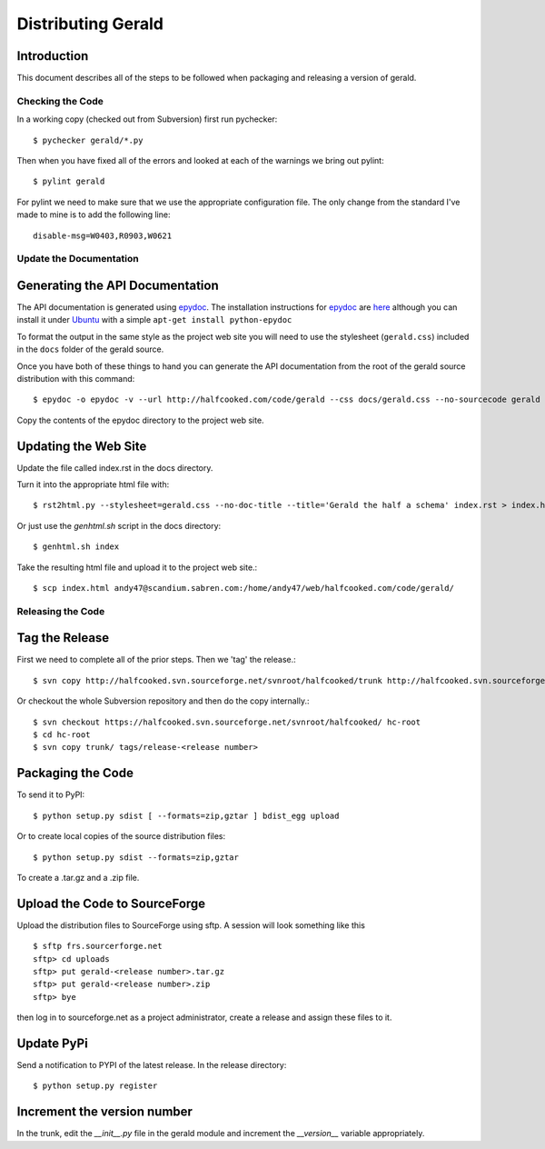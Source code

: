 ===================
Distributing Gerald 
===================

Introduction
------------

This document describes all of the steps to be followed when packaging and releasing a version of gerald.

Checking the Code
=================

In a working copy (checked out from Subversion) first run pychecker::

    $ pychecker gerald/*.py

Then when you have fixed all of the errors and looked at each of the warnings we bring out pylint::

    $ pylint gerald

For pylint we need to make sure that we use the appropriate configuration file. The only change from the standard I've made to mine is to add the following line::

    disable-msg=W0403,R0903,W0621


Update the Documentation
========================

Generating the API Documentation
--------------------------------

The API documentation is generated using epydoc_. 
The installation instructions for epydoc_ are `here <http://epydoc.sourceforge.net/manual-install.html>`_ although you can install it under Ubuntu_ with a simple ``apt-get install python-epydoc``

To format the output in the same style as the project web site you will need to use the stylesheet (``gerald.css``) included in the ``docs`` folder of the gerald source.

Once you have both of these things to hand you can generate the API documentation from the root of the gerald source distribution with this command::

    $ epydoc -o epydoc -v --url http://halfcooked.com/code/gerald --css docs/gerald.css --no-sourcecode gerald

.. _epydoc: http://epydoc.sourceforge.net
.. _Ubuntu: http://www.ubuntu.com

Copy the contents of the epydoc directory to the project web site. 

Updating the Web Site
---------------------

Update the file called index.rst in the docs directory.

Turn it into the appropriate html file with::

    $ rst2html.py --stylesheet=gerald.css --no-doc-title --title='Gerald the half a schema' index.rst > index.html

Or just use the `genhtml.sh` script in the docs directory::

    $ genhtml.sh index

Take the resulting html file and upload it to the project web site.::

    $ scp index.html andy47@scandium.sabren.com:/home/andy47/web/halfcooked.com/code/gerald/

Releasing the Code
==================

Tag the Release
---------------

First we need to complete all of the prior steps. Then we 'tag' the release.::

    $ svn copy http://halfcooked.svn.sourceforge.net/svnroot/halfcooked/trunk http://halfcooked.svn.sourceforge.net/svnroot/halfcooked/tags/release-<revision number>

Or checkout the whole Subversion repository and then do the copy internally.::

    $ svn checkout https://halfcooked.svn.sourceforge.net/svnroot/halfcooked/ hc-root
    $ cd hc-root
    $ svn copy trunk/ tags/release-<release number>

Packaging the Code
------------------

To send it to PyPI::

    $ python setup.py sdist [ --formats=zip,gztar ] bdist_egg upload

Or to create local copies of the source distribution files::

    $ python setup.py sdist --formats=zip,gztar

To create a .tar.gz and a .zip file.

Upload the Code to SourceForge
------------------------------

Upload the distribution files to SourceForge using sftp. A session will look something like this ::

    $ sftp frs.sourcerforge.net
    sftp> cd uploads
    sftp> put gerald-<release number>.tar.gz
    sftp> put gerald-<release number>.zip
    sftp> bye

then log in to sourceforge.net as a project administrator, create a release and assign these files to it.

Update PyPi
-----------

Send a notification to PYPI of the latest release. In the release directory::

    $ python setup.py register

Increment the version number
----------------------------

In the trunk, edit the `__init__.py` file in the gerald module and increment the `__version__` variable appropriately.
